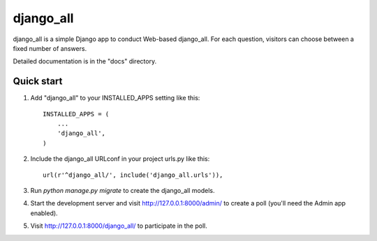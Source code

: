 =====
django_all
=====

django_all is a simple Django app to conduct Web-based django_all. For each
question, visitors can choose between a fixed number of answers.

Detailed documentation is in the "docs" directory.

Quick start
-----------

1. Add "django_all" to your INSTALLED_APPS setting like this::

    INSTALLED_APPS = (
        ...
        'django_all',
    )

2. Include the django_all URLconf in your project urls.py like this::

    url(r'^django_all/', include('django_all.urls')),

3. Run `python manage.py migrate` to create the django_all models.

4. Start the development server and visit http://127.0.0.1:8000/admin/
   to create a poll (you'll need the Admin app enabled).

5. Visit http://127.0.0.1:8000/django_all/ to participate in the poll.
